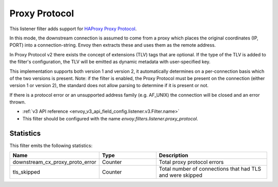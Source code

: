 .. _config_listener_filters_proxy_protocol:

Proxy Protocol
==============

This listener filter adds support for
`HAProxy Proxy Protocol <https://www.haproxy.org/download/1.9/doc/proxy-protocol.txt>`_.

In this mode, the downstream connection is assumed to come from a proxy
which places the original coordinates (IP, PORT) into a connection-string.
Envoy then extracts these and uses them as the remote address.

In Proxy Protocol v2 there exists the concept of extensions (TLV)
tags that are optional. If the type of the TLV is added to the filter's configuration,
the TLV will be emitted as dynamic metadata with user-specified key.

This implementation supports both version 1 and version 2, it
automatically determines on a per-connection basis which of the two
versions is present. Note: if the filter is enabled, the Proxy Protocol
must be present on the connection (either version 1 or version 2),
the standard does not allow parsing to determine if it is present or not.

If there is a protocol error or an unsupported address family
(e.g. AF_UNIX) the connection will be closed and an error thrown.

* :ref:`v3 API reference <envoy_v3_api_field_config.listener.v3.Filter.name>`
* This filter should be configured with the name *envoy.filters.listener.proxy_protocol*.

Statistics
----------

This filter emits the following statistics:

.. csv-table::
  :header: Name, Type, Description
  :widths: 1, 1, 2

  downstream_cx_proxy_proto_error, Counter, Total proxy protocol errors
  tls_skipped, Counter, Total number of connections that had TLS and were skipped
